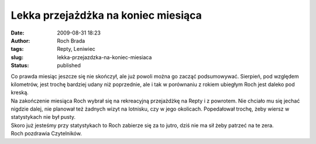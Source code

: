 Lekka przejażdżka na koniec miesiąca
####################################
:date: 2009-08-31 18:23
:author: Roch Brada
:tags: Repty, Leniwiec
:slug: lekka-przejazdzka-na-koniec-miesiaca
:status: published

| Co prawda miesiąc jeszcze się nie skończył, ale już powoli można go zacząć podsumowywać. Sierpień, pod względem kilometrów, jest trochę bardziej udany niż poprzednie, ale i tak w porównaniu z rokiem ubiegłym Roch jest daleko pod kreską.
| Na zakończenie miesiąca Roch wybrał się na rekreacyjną przejażdżkę na Repty i z powrotem. Nie chciało mu się jechać nigdzie dalej, nie planował też żadnych wizyt na lotnisku, czy w jego okolicach. Popedałował trochę, żeby wiersz w statystykach nie był pusty.
| Skoro już jesteśmy przy statystykach to Roch zabierze się za to jutro, dziś nie ma sił żeby patrzeć na te zera.
| Roch pozdrawia Czytelników.
